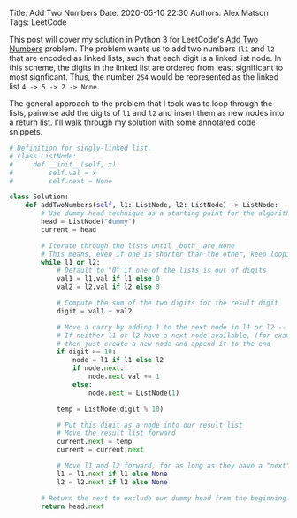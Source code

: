 Title: Add Two Numbers
Date: 2020-05-10 22:30
Authors: Alex Matson
Tags: LeetCode

This post will cover my solution in Python 3 for LeetCode's [[https://leetcode.com/problems/add-two-numbers/][Add Two Numbers]] problem. The problem wants us to add two numbers (~l1~ and ~l2~ that are encoded as linked lists, such that each digit is a linked list node. In this scheme, the digits in the linked list are ordered from least significant to most signficant. Thus, the number ~254~ would be represented as the linked list ~4 -> 5 -> 2 -> None~. 

The general approach to the problem that I took was to loop through the lists, pairwise add the digits of ~l1~ and ~l2~ and insert them as new nodes into a return list. I'll walk through my solution with some annotated code snippets. 

#+BEGIN_SRC python
# Definition for singly-linked list.
# class ListNode:
#     def __init__(self, x):
#         self.val = x
#         self.next = None

class Solution:
    def addTwoNumbers(self, l1: ListNode, l2: ListNode) -> ListNode:
        # Use dummy head technique as a starting point for the algorithm
        head = ListNode("dummy")
        current = head
        
        # Iterate through the lists until _both_ are None
        # This means, even if one is shorter than the other, keep looping anyway
        while l1 or l2:
            # Default to "0" if one of the lists is out of digits
            val1 = l1.val if l1 else 0
            val2 = l2.val if l2 else 0
            
            # Compute the sum of the two digits for the result digit
            digit = val1 + val2
            
            # Move a carry by adding 1 to the next node in l1 or l2 -- depending on which one actually has a "next" node available
            # If neither l1 or l2 have a next node available, (for example, you are carrying past the final digit of the longer l1/l2)
            # then just create a new node and append it to the end
            if digit >= 10:
                node = l1 if l1 else l2
                if node.next:
                    node.next.val += 1
                else:
                    node.next = ListNode(1)
            
            temp = ListNode(digit % 10)
            
            # Put this digit as a node into our result list
            # Move the result list forward
            current.next = temp
            current = current.next
           
            # Move l1 and l2 forward, for as long as they have a "next"
            l1 = l1.next if l1 else None
            l2 = l2.next if l2 else None
           
        # Return the next to exclude our dummy head from the beginning
        return head.next
#+END_SRC
